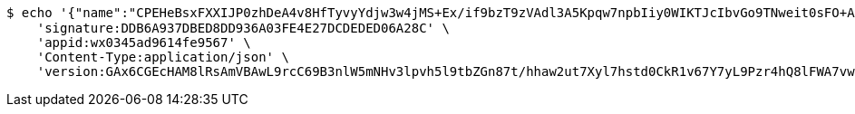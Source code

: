 [source,bash]
----
$ echo '{"name":"CPEHeBsxFXXIJP0zhDeA4v8HfTyvyYdjw3w4jMS+Ex/if9bzT9zVAdl3A5Kpqw7npbIiy0WIKTJcIbvGo9TNweit0sFO+AAhzOOhnR2cTmeJ49k5sRON2eZ5sQmLVOvcZK6uRii8PPVyvU1KtZhR4LCxBned/HuEgN7FnTI3Mio=","idType":"HQuh/GSxq29Zvi712VtSJXxg9pQLuWBUomoE+rbkJ+qzUZQdibae59h0bPRpM1LoCOFW9OrWjTzgQjGk9rlKZiNi1k3s8Xr7rjl5wZ6uTPkCIphz2dFcEuJ3MV6uf9uvPslcLoLYZM+80XX3c0gBT+YR+AJEBrTgJgFmy0j65bs=","idNumber":"dULYaj6YDCWdcNy3s+0ThSZaVJgiMiI5kmKBtfVm/cs/byeKPkyNjfhMDZpVFBaCp9vOERxPpgnWyNKXJaBLx5D76BkJJWiFalctsfZKlg6VkN/73YRE7Ro7TV81Xl0v7jvZN2+WDqsD8+E3NePLPVC3Hwv27Cz5G4hVSAK7oBE=","phone":"JGIrDM3hiNo7dlBk3jQ0LbM5VR/y/lS3sGq+m0m2F3X42Ug807H3FIVsZuoHLEZT2jqK+xG8lgczb2UPEA1dufXyprOhADpLiHmLX+1zMLtu1Eue3ppqbImaQqWSaR0AinPmnveyvA9BVsc/ZDhTF7WGltY1I8G52g61R2I2Vsk=","uid":"CC2wF0RVEpoxhjaJZ0zzGu7zmxjRHJC9BupgfmTIS5WCeP7aVmLYdlbkZXf638KyGk/kwSv1mSVQqp1dFUutdVIkUwyJXV8mJMyhw0vnpbfPOH4Qmgzc7pkBLz0rLhOkn6qZ5lmHKJ52eCrUXsRndvTnTZyUoSDXLUXD91H6aoY=","nickname":"用户微信昵称","headimgurl":"http://wwww.baidu.com","appPartner":null}' | http POST 'http://localhost:8080/merchant/getAccess' \
    'signature:DDB6A937DBED8DD936A03FE4E27DCDEDED06A28C' \
    'appid:wx0345ad9614fe9567' \
    'Content-Type:application/json' \
    'version:GAx6CGEcHAM8lRsAmVBAwL9rcC69B3nlW5mNHv3lpvh5l9tbZGn87t/hhaw2ut7Xyl7hstd0CkR1v67Y7yL9Pzr4hQ8lFWA7vwuwFA5lBKjqN0ymZgvDDi3/SMV76HVrx+TEV50Om80RKoswxlYzQR2th4cVYJGJxKXrpq8muoU='
----